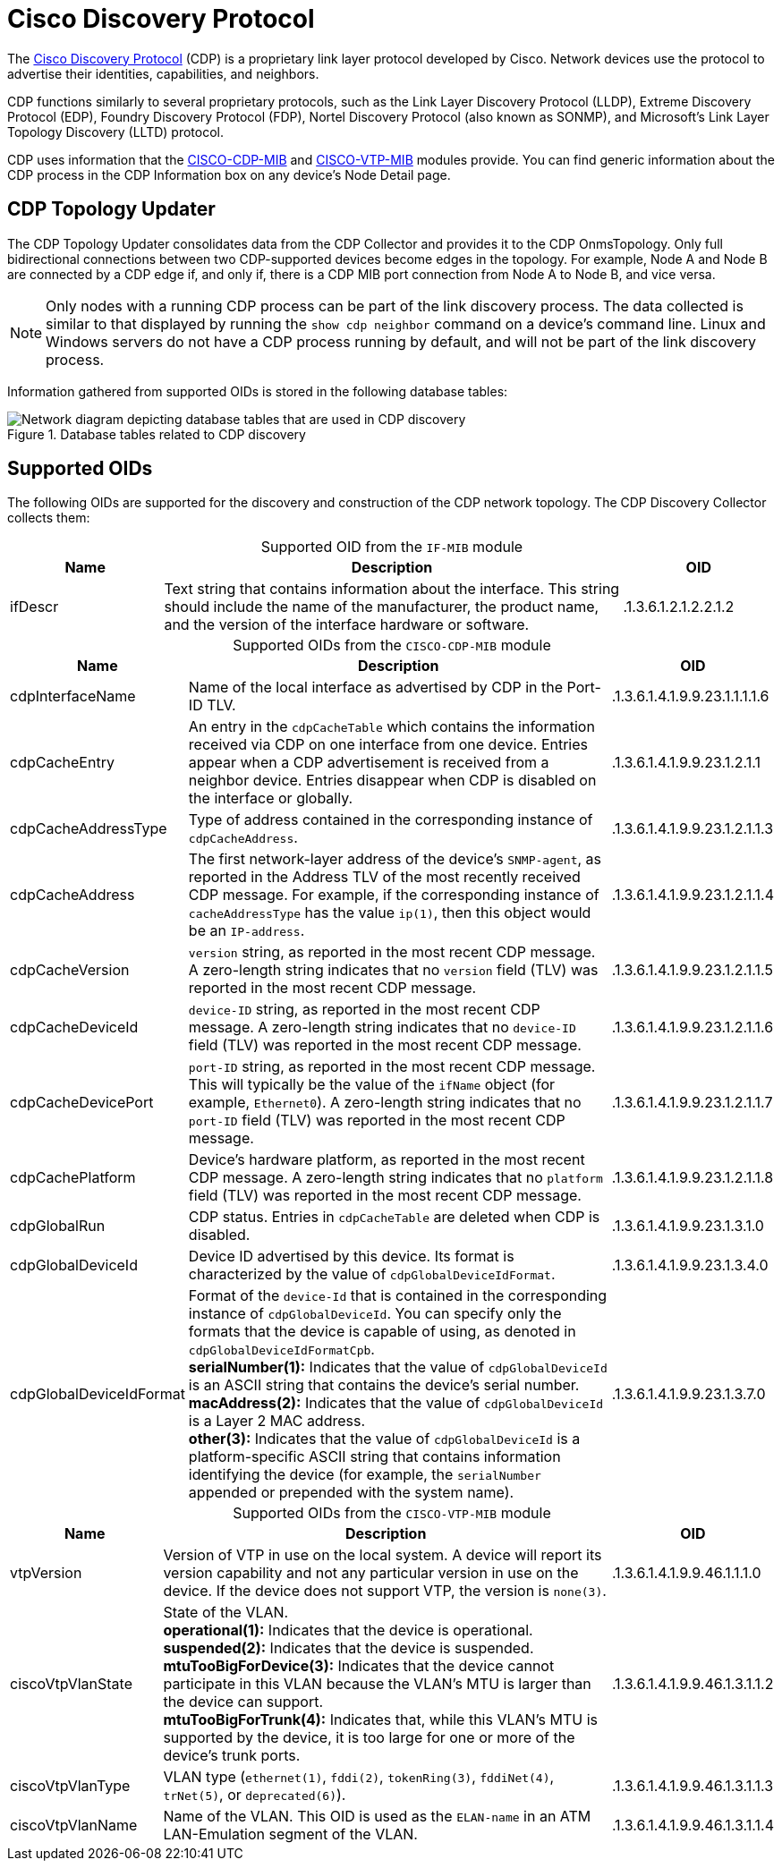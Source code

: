 
= Cisco Discovery Protocol
:description: Learn more about the Cisco Discovery Protocol (CDP) in {page-component-title} topology mapping, including supported OIDs.

The https://learningnetwork.cisco.com/s/article/cisco-discovery-protocol-cdp-x[Cisco Discovery Protocol] (CDP) is a proprietary link layer protocol developed by Cisco.
Network devices use the protocol to advertise their identities, capabilities, and neighbors.

CDP functions similarly to several proprietary protocols, such as the Link Layer Discovery Protocol (LLDP), Extreme Discovery Protocol (EDP), Foundry Discovery Protocol (FDP), Nortel Discovery Protocol (also known as SONMP), and Microsoft's Link Layer Topology Discovery (LLTD) protocol.

CDP uses information that the http://www.circitor.fr/Mibs/Html/C/CISCO-CDP-MIB.php[CISCO-CDP-MIB] and http://www.circitor.fr/Mibs/Html/C/CISCO-VTP-MIB.php[CISCO-VTP-MIB] modules provide.
You can find generic information about the CDP process in the CDP Information box on any device's Node Detail page.

== CDP Topology Updater

The CDP Topology Updater consolidates data from the CDP Collector and provides it to the CDP OnmsTopology.
Only full bidirectional connections between two CDP-supported devices become edges in the topology.
For example, Node A and Node B are connected by a CDP edge if, and only if, there is a CDP MIB port connection from Node A to Node B, and vice versa.

NOTE: Only nodes with a running CDP process can be part of the link discovery process.
The data collected is similar to that displayed by running the `show cdp neighbor` command on a device's command line.
Linux and Windows servers do not have a CDP process running by default, and will not be part of the link discovery process.

Information gathered from supported OIDs is stored in the following database tables:

.Database tables related to CDP discovery
image::enlinkd/cdp-database.png["Network diagram depicting database tables that are used in CDP discovery"]

== Supported OIDs

The following OIDs are supported for the discovery and construction of the CDP network topology.
The CDP Discovery Collector collects them:

[caption=]
.Supported OID from the `IF-MIB` module
[cols="1,3,1"]
|===
| Name  | Description   | OID

| ifDescr
| Text string that contains information about the interface.
This string should include the name of the manufacturer, the product name, and the version of the interface hardware or software.
| .1.3.6.1.2.1.2.2.1.2
|===

[caption=]
.Supported OIDs from the `CISCO-CDP-MIB` module
[cols="1,3,1"]
|===
| Name  | Description   | OID

| cdpInterfaceName
| Name of the local interface as advertised by CDP in the Port-ID TLV.
| .1.3.6.1.4.1.9.9.23.1.1.1.1.6

| cdpCacheEntry
| An entry in the `cdpCacheTable` which contains the information received via CDP on one interface from one device.
Entries appear when a CDP advertisement is received from a neighbor device.
Entries disappear when CDP is disabled on the interface or globally.
| .1.3.6.1.4.1.9.9.23.1.2.1.1

| cdpCacheAddressType
| Type of address contained in the corresponding instance of `cdpCacheAddress`.
| .1.3.6.1.4.1.9.9.23.1.2.1.1.3

| cdpCacheAddress
| The first network-layer address of the device's `SNMP-agent`, as reported in the Address TLV of the most recently received CDP message.
For example, if the corresponding instance of `cacheAddressType` has the value `ip(1)`, then this object would be an `IP-address`.
| .1.3.6.1.4.1.9.9.23.1.2.1.1.4

| cdpCacheVersion
| `version` string, as reported in the most recent CDP message.
A zero-length string indicates that no `version` field (TLV) was reported in the most recent CDP message.
| .1.3.6.1.4.1.9.9.23.1.2.1.1.5

| cdpCacheDeviceId
| `device-ID` string, as reported in the most recent CDP message.
A zero-length string indicates that no `device-ID` field (TLV) was reported in the most recent CDP message.
| .1.3.6.1.4.1.9.9.23.1.2.1.1.6

| cdpCacheDevicePort
| `port-ID` string, as reported in the most recent CDP message.
This will typically be the value of the `ifName` object (for example, `Ethernet0`).
A zero-length string indicates that no `port-ID` field (TLV) was reported in the most recent CDP message.
| .1.3.6.1.4.1.9.9.23.1.2.1.1.7

| cdpCachePlatform
| Device's hardware platform, as reported in the most recent CDP message.
A zero-length string indicates that no `platform` field (TLV) was reported in the most recent CDP message.
| .1.3.6.1.4.1.9.9.23.1.2.1.1.8

| cdpGlobalRun
| CDP status.
Entries in `cdpCacheTable` are deleted when CDP is disabled.
| .1.3.6.1.4.1.9.9.23.1.3.1.0

| cdpGlobalDeviceId
| Device ID advertised by this device.
Its format is characterized by the value of `cdpGlobalDeviceIdFormat`.
| .1.3.6.1.4.1.9.9.23.1.3.4.0

| cdpGlobalDeviceIdFormat
| Format of the `device-Id` that is contained in the corresponding instance of `cdpGlobalDeviceId`.
You can specify only the formats that the device is capable of using, as denoted in `cdpGlobalDeviceIdFormatCpb`. +
*serialNumber(1):* Indicates that the value of `cdpGlobalDeviceId` is an ASCII string that contains the device's serial number. +
*macAddress(2):* Indicates that the value of `cdpGlobalDeviceId` is a Layer 2 MAC address. +
*other(3):* Indicates that the value of `cdpGlobalDeviceId` is a platform-specific ASCII string that contains information identifying the device (for example, the `serialNumber` appended or prepended with the system name).
| .1.3.6.1.4.1.9.9.23.1.3.7.0
|===

[caption=]
.Supported OIDs from the `CISCO-VTP-MIB` module
[cols="1,3,1"]
|===
| Name  | Description   | OID

| vtpVersion
| Version of VTP in use on the local system.
A device will report its version capability and not any particular version in use on the device.
If the device does not support VTP, the version is `none(3)`.
| .1.3.6.1.4.1.9.9.46.1.1.1.0

| ciscoVtpVlanState
| State of the VLAN. +
*operational(1):* Indicates that the device is operational. +
*suspended(2):* Indicates that the device is suspended. +
*mtuTooBigForDevice(3):* Indicates that the device cannot participate in this VLAN because the VLAN's MTU is larger than the device can support. +
*mtuTooBigForTrunk(4):* Indicates that, while this VLAN's MTU is supported by the device, it is too large for one or more of the device's trunk ports.
| .1.3.6.1.4.1.9.9.46.1.3.1.1.2

| ciscoVtpVlanType
| VLAN type (`ethernet(1)`, `fddi(2)`, `tokenRing(3)`, `fddiNet(4)`, `trNet(5)`, or `deprecated(6)`).
| .1.3.6.1.4.1.9.9.46.1.3.1.1.3

| ciscoVtpVlanName
| Name of the VLAN.
This OID is used as the `ELAN-name` in an ATM LAN-Emulation segment of the VLAN.
| .1.3.6.1.4.1.9.9.46.1.3.1.1.4
|===
